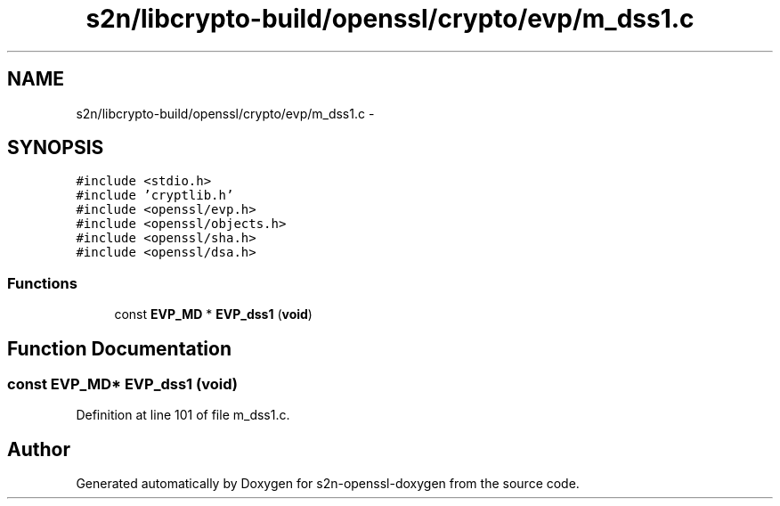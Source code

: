 .TH "s2n/libcrypto-build/openssl/crypto/evp/m_dss1.c" 3 "Thu Jun 30 2016" "s2n-openssl-doxygen" \" -*- nroff -*-
.ad l
.nh
.SH NAME
s2n/libcrypto-build/openssl/crypto/evp/m_dss1.c \- 
.SH SYNOPSIS
.br
.PP
\fC#include <stdio\&.h>\fP
.br
\fC#include 'cryptlib\&.h'\fP
.br
\fC#include <openssl/evp\&.h>\fP
.br
\fC#include <openssl/objects\&.h>\fP
.br
\fC#include <openssl/sha\&.h>\fP
.br
\fC#include <openssl/dsa\&.h>\fP
.br

.SS "Functions"

.in +1c
.ti -1c
.RI "const \fBEVP_MD\fP * \fBEVP_dss1\fP (\fBvoid\fP)"
.br
.in -1c
.SH "Function Documentation"
.PP 
.SS "const \fBEVP_MD\fP* EVP_dss1 (\fBvoid\fP)"

.PP
Definition at line 101 of file m_dss1\&.c\&.
.SH "Author"
.PP 
Generated automatically by Doxygen for s2n-openssl-doxygen from the source code\&.

